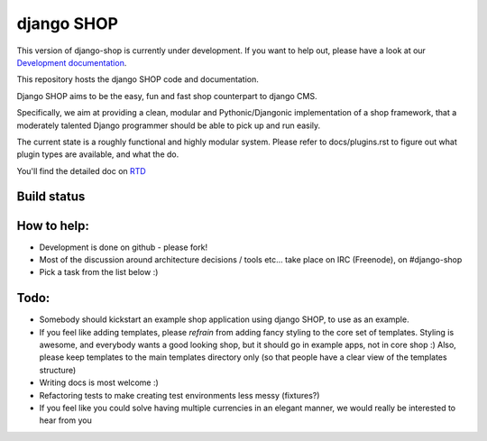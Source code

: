 ===========
django SHOP
===========

This version of django-shop is currently under development. If you want to help
out, please have a look at our `Development documentation`_.

.. _Development documentation: DEVELOPMENT.rst

This repository hosts the django SHOP code and documentation.

Django SHOP aims to be the easy, fun and fast shop counterpart to django CMS.

Specifically, we aim at providing a clean, modular and Pythonic/Djangonic implementation of a shop
framework, that a moderately talented Django programmer should be able to pick up and run easily.

The current state is a roughly functional and highly modular system. Please refer to
docs/plugins.rst to figure out what plugin types are available, and what the do.

You'll find the detailed doc on `RTD <http://readthedocs.org/projects/django-shop/>`_


Build status
============
.. |travisci| image:: https://api.travis-ci.org/divio/django-shop.png
.. _travisci https://travis-ci.org/divio/django-shop

|travisci|


How to help:
============

* Development is done on github - please fork!
* Most of the discussion around architecture decisions / tools etc... take
  place on IRC (Freenode), on #django-shop
* Pick a task from the list below :)


Todo:
=====

* Somebody should kickstart an example shop application using django SHOP, to
  use as an example.
* If you feel like adding templates, please *refrain* from adding fancy styling
  to the core set of templates.
  Styling is awesome, and everybody wants a good looking shop, but it should go
  in example apps, not in core shop :)
  Also, please keep templates to the main templates directory only (so that
  people have a clear view of the templates structure)
* Writing docs is most welcome :)
* Refactoring tests to make creating test environments less messy (fixtures?)
* If you feel like you could solve having multiple currencies in an elegant
  manner, we would really be interested to hear from you
